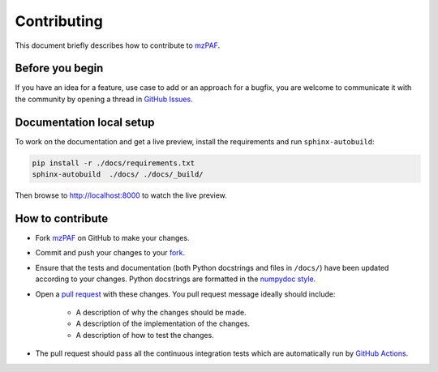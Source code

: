 ############
Contributing
############

This document briefly describes how to contribute to
`mzPAF <https://github.com/hupo-psi/mzPAF>`_.



Before you begin
################

If you have an idea for a feature, use case to add or an approach for a bugfix,
you are welcome to communicate it with the community by opening a
thread in `GitHub Issues <https://github.com/hupo-psi/mzPAF/issues>`_.



Documentation local setup
#########################

To work on the documentation and get a live preview, install the requirements
and run ``sphinx-autobuild``:

.. code-block:: sh

    pip install -r ./docs/requirements.txt
    sphinx-autobuild  ./docs/ ./docs/_build/

Then browse to http://localhost:8000 to watch the live preview.



How to contribute
#################

- Fork `mzPAF <https://github.com/hupo-psi/mzPAF>`_ on GitHub to
  make your changes.
- Commit and push your changes to your
  `fork <https://help.github.com/articles/pushing-to-a-remote/>`_.
- Ensure that the tests and documentation (both Python docstrings and files in
  ``/docs/``) have been updated according to your changes. Python
  docstrings are formatted in the
  `numpydoc style <https://numpydoc.readthedocs.io/en/latest/format.html>`_.
- Open a
  `pull request <https://help.github.com/articles/creating-a-pull-request/>`_
  with these changes. You pull request message ideally should include:

    - A description of why the changes should be made.
    - A description of the implementation of the changes.
    - A description of how to test the changes.

- The pull request should pass all the continuous integration tests which are
  automatically run by
  `GitHub Actions <https://github.com/hupo-psi/mzPAF/actions>`_.
